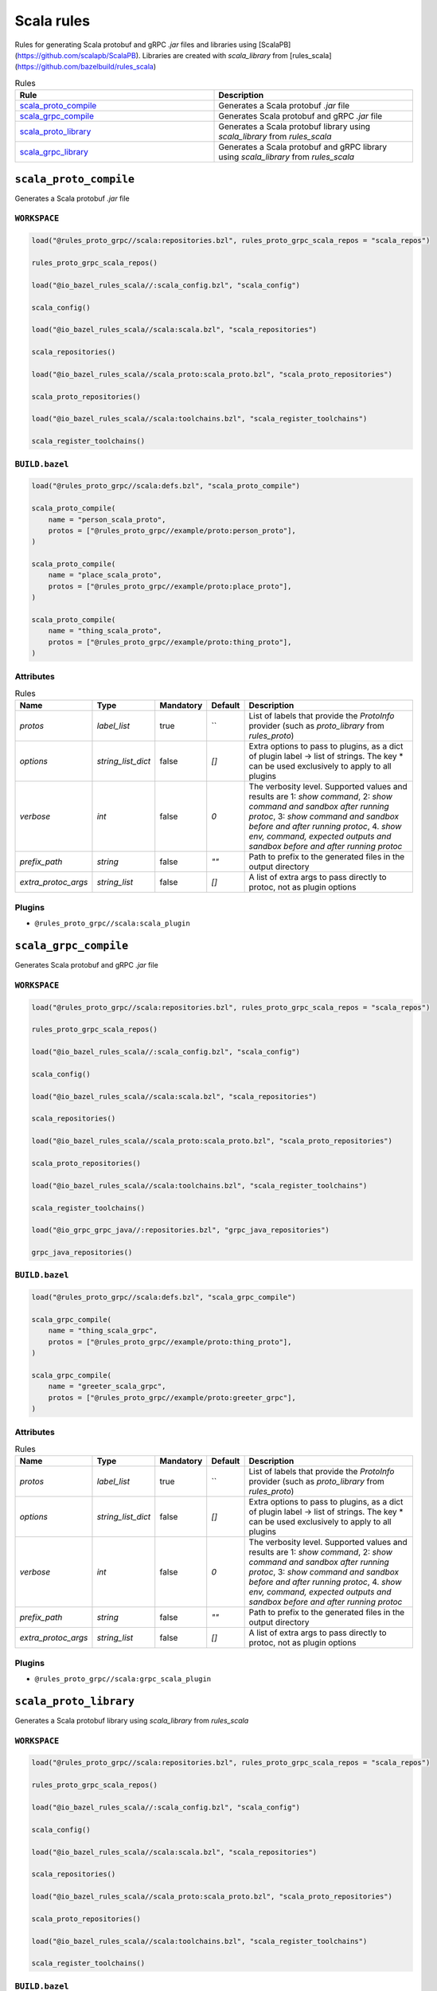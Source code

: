 Scala rules
===========

Rules for generating Scala protobuf and gRPC `.jar` files and libraries using [ScalaPB](https://github.com/scalapb/ScalaPB). Libraries are created with `scala_library` from [rules_scala](https://github.com/bazelbuild/rules_scala)

.. list-table:: Rules
   :widths: 1 1
   :header-rows: 1

   * - Rule
     - Description
   * - `scala_proto_compile <scala_proto_compile>`_
     - Generates a Scala protobuf `.jar` file
   * - `scala_grpc_compile <scala_grpc_compile>`_
     - Generates Scala protobuf and gRPC `.jar` file
   * - `scala_proto_library <scala_proto_library>`_
     - Generates a Scala protobuf library using `scala_library` from `rules_scala`
   * - `scala_grpc_library <scala_grpc_library>`_
     - Generates a Scala protobuf and gRPC library using `scala_library` from `rules_scala`

``scala_proto_compile``
-----------------------

Generates a Scala protobuf `.jar` file

``WORKSPACE``
*************

.. code-block:: starlark

   load("@rules_proto_grpc//scala:repositories.bzl", rules_proto_grpc_scala_repos = "scala_repos")
   
   rules_proto_grpc_scala_repos()
   
   load("@io_bazel_rules_scala//:scala_config.bzl", "scala_config")
   
   scala_config()
   
   load("@io_bazel_rules_scala//scala:scala.bzl", "scala_repositories")
   
   scala_repositories()
   
   load("@io_bazel_rules_scala//scala_proto:scala_proto.bzl", "scala_proto_repositories")
   
   scala_proto_repositories()
   
   load("@io_bazel_rules_scala//scala:toolchains.bzl", "scala_register_toolchains")
   
   scala_register_toolchains()

``BUILD.bazel``
***************

.. code-block:: starlark

   load("@rules_proto_grpc//scala:defs.bzl", "scala_proto_compile")
   
   scala_proto_compile(
       name = "person_scala_proto",
       protos = ["@rules_proto_grpc//example/proto:person_proto"],
   )
   
   scala_proto_compile(
       name = "place_scala_proto",
       protos = ["@rules_proto_grpc//example/proto:place_proto"],
   )
   
   scala_proto_compile(
       name = "thing_scala_proto",
       protos = ["@rules_proto_grpc//example/proto:thing_proto"],
   )

Attributes
**********

.. list-table:: Rules
   :header-rows: 1

   * - Name
     - Type
     - Mandatory
     - Default
     - Description
   * - `protos`
     - `label_list`
     - true
     - ``
     - List of labels that provide the `ProtoInfo` provider (such as `proto_library` from `rules_proto`)
   * - `options`
     - `string_list_dict`
     - false
     - `[]`
     - Extra options to pass to plugins, as a dict of plugin label -> list of strings. The key * can be used exclusively to apply to all plugins
   * - `verbose`
     - `int`
     - false
     - `0`
     - The verbosity level. Supported values and results are 1: *show command*, 2: *show command and sandbox after running protoc*, 3: *show command and sandbox before and after running protoc*, 4. *show env, command, expected outputs and sandbox before and after running protoc*
   * - `prefix_path`
     - `string`
     - false
     - `""`
     - Path to prefix to the generated files in the output directory
   * - `extra_protoc_args`
     - `string_list`
     - false
     - `[]`
     - A list of extra args to pass directly to protoc, not as plugin options

Plugins
*******

- ``@rules_proto_grpc//scala:scala_plugin``

``scala_grpc_compile``
----------------------

Generates Scala protobuf and gRPC `.jar` file

``WORKSPACE``
*************

.. code-block:: starlark

   load("@rules_proto_grpc//scala:repositories.bzl", rules_proto_grpc_scala_repos = "scala_repos")
   
   rules_proto_grpc_scala_repos()
   
   load("@io_bazel_rules_scala//:scala_config.bzl", "scala_config")
   
   scala_config()
   
   load("@io_bazel_rules_scala//scala:scala.bzl", "scala_repositories")
   
   scala_repositories()
   
   load("@io_bazel_rules_scala//scala_proto:scala_proto.bzl", "scala_proto_repositories")
   
   scala_proto_repositories()
   
   load("@io_bazel_rules_scala//scala:toolchains.bzl", "scala_register_toolchains")
   
   scala_register_toolchains()
   
   load("@io_grpc_grpc_java//:repositories.bzl", "grpc_java_repositories")
   
   grpc_java_repositories()

``BUILD.bazel``
***************

.. code-block:: starlark

   load("@rules_proto_grpc//scala:defs.bzl", "scala_grpc_compile")
   
   scala_grpc_compile(
       name = "thing_scala_grpc",
       protos = ["@rules_proto_grpc//example/proto:thing_proto"],
   )
   
   scala_grpc_compile(
       name = "greeter_scala_grpc",
       protos = ["@rules_proto_grpc//example/proto:greeter_grpc"],
   )

Attributes
**********

.. list-table:: Rules
   :header-rows: 1

   * - Name
     - Type
     - Mandatory
     - Default
     - Description
   * - `protos`
     - `label_list`
     - true
     - ``
     - List of labels that provide the `ProtoInfo` provider (such as `proto_library` from `rules_proto`)
   * - `options`
     - `string_list_dict`
     - false
     - `[]`
     - Extra options to pass to plugins, as a dict of plugin label -> list of strings. The key * can be used exclusively to apply to all plugins
   * - `verbose`
     - `int`
     - false
     - `0`
     - The verbosity level. Supported values and results are 1: *show command*, 2: *show command and sandbox after running protoc*, 3: *show command and sandbox before and after running protoc*, 4. *show env, command, expected outputs and sandbox before and after running protoc*
   * - `prefix_path`
     - `string`
     - false
     - `""`
     - Path to prefix to the generated files in the output directory
   * - `extra_protoc_args`
     - `string_list`
     - false
     - `[]`
     - A list of extra args to pass directly to protoc, not as plugin options

Plugins
*******

- ``@rules_proto_grpc//scala:grpc_scala_plugin``

``scala_proto_library``
-----------------------

Generates a Scala protobuf library using `scala_library` from `rules_scala`

``WORKSPACE``
*************

.. code-block:: starlark

   load("@rules_proto_grpc//scala:repositories.bzl", rules_proto_grpc_scala_repos = "scala_repos")
   
   rules_proto_grpc_scala_repos()
   
   load("@io_bazel_rules_scala//:scala_config.bzl", "scala_config")
   
   scala_config()
   
   load("@io_bazel_rules_scala//scala:scala.bzl", "scala_repositories")
   
   scala_repositories()
   
   load("@io_bazel_rules_scala//scala_proto:scala_proto.bzl", "scala_proto_repositories")
   
   scala_proto_repositories()
   
   load("@io_bazel_rules_scala//scala:toolchains.bzl", "scala_register_toolchains")
   
   scala_register_toolchains()

``BUILD.bazel``
***************

.. code-block:: starlark

   load("@rules_proto_grpc//scala:defs.bzl", "scala_proto_library")
   
   scala_proto_library(
       name = "person_scala_proto",
       protos = ["@rules_proto_grpc//example/proto:person_proto"],
       deps = ["place_scala_proto"],
   )
   
   scala_proto_library(
       name = "place_scala_proto",
       protos = ["@rules_proto_grpc//example/proto:place_proto"],
       deps = ["thing_scala_proto"],
   )
   
   scala_proto_library(
       name = "thing_scala_proto",
       protos = ["@rules_proto_grpc//example/proto:thing_proto"],
   )

Attributes
**********

.. list-table:: Rules
   :header-rows: 1

   * - Name
     - Type
     - Mandatory
     - Default
     - Description
   * - `protos`
     - `label_list`
     - true
     - ``
     - List of labels that provide the `ProtoInfo` provider (such as `proto_library` from `rules_proto`)
   * - `options`
     - `string_list_dict`
     - false
     - `[]`
     - Extra options to pass to plugins, as a dict of plugin label -> list of strings. The key * can be used exclusively to apply to all plugins
   * - `verbose`
     - `int`
     - false
     - `0`
     - The verbosity level. Supported values and results are 1: *show command*, 2: *show command and sandbox after running protoc*, 3: *show command and sandbox before and after running protoc*, 4. *show env, command, expected outputs and sandbox before and after running protoc*
   * - `prefix_path`
     - `string`
     - false
     - `""`
     - Path to prefix to the generated files in the output directory
   * - `extra_protoc_args`
     - `string_list`
     - false
     - `[]`
     - A list of extra args to pass directly to protoc, not as plugin options
   * - `deps`
     - `label_list`
     - false
     - `[]`
     - List of labels to pass as deps attr to underlying lang_library rule
   * - `exports`
     - `label_list`
     - false
     - `[]`
     - List of labels to pass as exports attr to underlying lang_library rule

``scala_grpc_library``
----------------------

Generates a Scala protobuf and gRPC library using `scala_library` from `rules_scala`

``WORKSPACE``
*************

.. code-block:: starlark

   load("@rules_proto_grpc//scala:repositories.bzl", rules_proto_grpc_scala_repos = "scala_repos")
   
   rules_proto_grpc_scala_repos()
   
   load("@io_bazel_rules_scala//:scala_config.bzl", "scala_config")
   
   scala_config()
   
   load("@io_bazel_rules_scala//scala:scala.bzl", "scala_repositories")
   
   scala_repositories()
   
   load("@io_bazel_rules_scala//scala_proto:scala_proto.bzl", "scala_proto_repositories")
   
   scala_proto_repositories()
   
   load("@io_bazel_rules_scala//scala:toolchains.bzl", "scala_register_toolchains")
   
   scala_register_toolchains()
   
   load("@io_grpc_grpc_java//:repositories.bzl", "grpc_java_repositories")
   
   grpc_java_repositories()

``BUILD.bazel``
***************

.. code-block:: starlark

   load("@rules_proto_grpc//scala:defs.bzl", "scala_grpc_library")
   
   scala_grpc_library(
       name = "thing_scala_grpc",
       protos = ["@rules_proto_grpc//example/proto:thing_proto"],
   )
   
   scala_grpc_library(
       name = "greeter_scala_grpc",
       protos = ["@rules_proto_grpc//example/proto:greeter_grpc"],
       deps = ["thing_scala_grpc"],
   )

Attributes
**********

.. list-table:: Rules
   :header-rows: 1

   * - Name
     - Type
     - Mandatory
     - Default
     - Description
   * - `protos`
     - `label_list`
     - true
     - ``
     - List of labels that provide the `ProtoInfo` provider (such as `proto_library` from `rules_proto`)
   * - `options`
     - `string_list_dict`
     - false
     - `[]`
     - Extra options to pass to plugins, as a dict of plugin label -> list of strings. The key * can be used exclusively to apply to all plugins
   * - `verbose`
     - `int`
     - false
     - `0`
     - The verbosity level. Supported values and results are 1: *show command*, 2: *show command and sandbox after running protoc*, 3: *show command and sandbox before and after running protoc*, 4. *show env, command, expected outputs and sandbox before and after running protoc*
   * - `prefix_path`
     - `string`
     - false
     - `""`
     - Path to prefix to the generated files in the output directory
   * - `extra_protoc_args`
     - `string_list`
     - false
     - `[]`
     - A list of extra args to pass directly to protoc, not as plugin options
   * - `deps`
     - `label_list`
     - false
     - `[]`
     - List of labels to pass as deps attr to underlying lang_library rule
   * - `exports`
     - `label_list`
     - false
     - `[]`
     - List of labels to pass as exports attr to underlying lang_library rule
